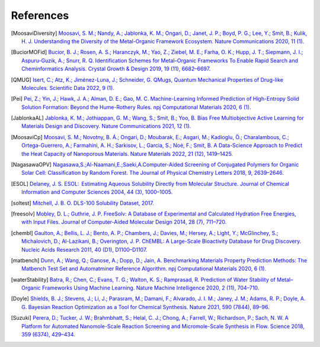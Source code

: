 References
==============

.. [MoosaviDiversity] `Moosavi, S. M.; Nandy, A.; Jablonka, K. M.; Ongari, D.; Janet, J. P.; Boyd, P. G.; Lee, Y.; Smit, B.; Kulik, H. J. Understanding the Diversity of the Metal-Organic Framework Ecosystem. Nature Communications 2020, 11 (1). <https://doi.org/10.1038/s41467-020-17755-8>`_

.. [BuciorMOFid] `Bucior, B. J.; Rosen, A. S.; Haranczyk, M.; Yao, Z.; Ziebel, M. E.; Farha, O. K.; Hupp, J. T.; Siepmann, J. I.; Aspuru-Guzik, A.; Snurr, R. Q. Identification Schemes for Metal–Organic Frameworks To Enable Rapid Search and Cheminformatics Analysis. Crystal Growth & Design 2019, 19 (11), 6682–6697. <https://doi.org/10.1021/acs.cgd.9b01050>`_

.. [QMUG] `Isert, C.; Atz, K.; Jiménez-Luna, J.; Schneider, G. QMugs, Quantum Mechanical Properties of Drug-like Molecules. Scientific Data 2022, 9 (1). <https://doi.org/10.1038/s41597-022-01390-7>`_

.. [Pei] `Pei, Z.; Yin, J.; Hawk, J. A.; Alman, D. E.; Gao, M. C. Machine-Learning Informed Prediction of High-Entropy Solid Solution Formation: Beyond the Hume-Rothery Rules. npj Computational Materials 2020, 6 (1). <https://doi.org/10.1038/s41524-020-0308-7>`_

.. [JablonkaAL] `Jablonka, K. M.; Jothiappan, G. M.; Wang, S.; Smit, B.; Yoo, B. Bias Free Multiobjective Active Learning for Materials Design and Discovery. Nature Communications 2021, 12 (1). <https://doi.org/10.1038/s41467-021-22437-0>`_

.. [MoosaviCp] `Moosavi, S. M.; Novotny, B. Á.; Ongari, D.; Moubarak, E.; Asgari, M.; Kadioglu, Ö.; Charalambous, C.; Ortega-Guerrero, A.; Farmahini, A. H.; Sarkisov, L.; Garcia, S.; Noé, F.; Smit, B. A Data-Science Approach to Predict the Heat Capacity of Nanoporous Materials. Nature Materials 2022, 21 (12), 1419–1425. <https://doi.org/10.1038/s41563-022-01374-3>`_

.. [NagasawaOPV] `Nagasawa,S.;Al-Naamani,E.;Saeki,A.Computer-Aided Screening of Conjugated Polymers for Organic Solar Cell: Classification by Random Forest. The Journal of Physical Chemistry Letters 2018, 9, 2639–2646. <https://pubs.acs.org/doi/10.1021/acs.jpclett.8b00635>`_

.. [ESOL] `Delaney, J. S. ESOL:  Estimating Aqueous Solubility Directly from Molecular Structure. Journal of Chemical Information and Computer Sciences 2004, 44 (3), 1000–1005. <https://doi.org/10.1021/ci034243x>`_

.. [soltest] `Mitchell, J. B. O. DLS-100 Solubility Dataset, 2017. <https://doi.org/10.17630/3A3A5ABC-8458-4924-8E6C-B804347605E8>`_ 

.. [freesolv] `Mobley, D. L.; Guthrie, J. P. FreeSolv: A Database of Experimental and Calculated Hydration Free Energies, with Input Files. Journal of Computer-Aided Molecular Design 2014, 28 (7), 711–720. <https://doi.org/10.1007/s10822-014-9747-x>`_

.. [chembl] `Gaulton, A.; Bellis, L. J.; Bento, A. P.; Chambers, J.; Davies, M.; Hersey, A.; Light, Y.; McGlinchey, S.; Michalovich, D.; Al-Lazikani, B.; Overington, J. P. ChEMBL: A Large-Scale Bioactivity Database for Drug Discovery. Nucleic Acids Research 2011, 40 (D1), D1100–D1107. <https://doi.org/10.1093/nar/gkr777>`_

.. [matbench] `Dunn, A.; Wang, Q.; Ganose, A.; Dopp, D.; Jain, A. Benchmarking Materials Property Prediction Methods: The Matbench Test Set and Automatminer Reference Algorithm. npj Computational Materials 2020, 6 (1). <https://doi.org/10.1038/s41524-020-00406-3>`_

.. [waterStability] `Batra, R.; Chen, C.; Evans, T. G.; Walton, K. S.; Ramprasad, R. Prediction of Water Stability of Metal–Organic Frameworks Using Machine Learning. Nature Machine Intelligence 2020, 2 (11), 704–710. <https://doi.org/10.1038/s42256-020-00249-z>`_

.. [Doyle] `Shields, B. J.; Stevens, J.; Li, J.; Parasram, M.; Damani, F.; Alvarado, J. I. M.; Janey, J. M.; Adams, R. P.; Doyle, A. G. Bayesian Reaction Optimization as a Tool for Chemical Synthesis. Nature 2021, 590 (7844), 89–96. <https://doi.org/10.1038/s41586-021-03213-y>`_

.. [Suzuki] `Perera, D.; Tucker, J. W.; Brahmbhatt, S.; Helal, C. J.; Chong, A.; Farrell, W.; Richardson, P.; Sach, N. W. A Platform for Automated Nanomole-Scale Reaction Screening and Micromole-Scale Synthesis in Flow. Science 2018, 359 (6374), 429–434. <https://doi.org/10.1126/science.aap9112>`_